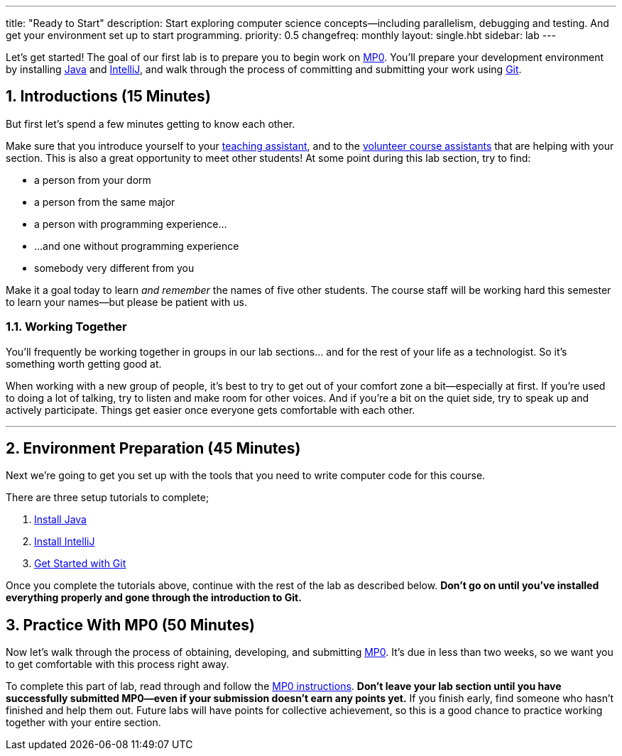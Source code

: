 ---
title: "Ready to Start"
description:
  Start exploring computer science concepts&mdash;including parallelism,
  debugging and testing. And get your environment set up to start programming.
priority: 0.5
changefreq: monthly
layout: single.hbt
sidebar: lab
---

:sectnums:
:linkattrs:

[.lead]
//
Let's get started!
//
The goal of our first lab is to prepare you to begin work on link:/MP/0/[MP0].
//
You'll prepare your development environment by installing
link:/MP/setup/java/[Java] and link:/MP/setup/intellij[IntelliJ], and walk
through the process of committing and submitting your work using
link:/MP/setup/git[Git].

== Introductions [.text-muted]#(15 Minutes)#

[.lead]
//
But first let's spend a few minutes getting to know each other.

Make sure that you introduce yourself to your
//
link:/info/people/#tas[teaching assistant],
//
and to the link:/info/people/#cas[volunteer course assistants]
//
that are helping with your section.
//
This is also a great opportunity to meet other students!
//
At some point during this lab section, try to find:

* a person from your dorm
//
* a person from the same major
//
* a person with programming experience...
//
* ...and one without programming experience
//
* somebody very different from you

Make it a goal today to learn _and remember_ the names of five other students.
//
The course staff will be working hard this semester to learn your
names&mdash;but please be patient with us.

=== Working Together

You'll frequently be working together in groups in our lab sections... and for
the rest of your life as a technologist.
//
So it's something worth getting good at.

When working with a new group of people, it's best to try to get out of your
comfort zone a bit&mdash;especially at first.
//
If you're used to doing a lot of talking, try to listen and make room for
other voices.
//
And if you're a bit on the quiet side, try to speak up and actively
participate.
//
Things get easier once everyone gets comfortable with each other.

'''

== Environment Preparation [.text-muted]#(45 Minutes)#

[.lead]
//
Next we're going to get you set up with the tools that you need to write
computer code for this course.

There are three setup tutorials to complete;

. link:/MP/setup/java/[Install Java]
//
. link:/MP/setup/intellij/[Install IntelliJ]
//
. link:/MP/setup/git/[Get Started with Git]

Once you complete the tutorials above, continue with the rest of the lab
as described below.
//
**Don't go on until you've installed everything properly and gone through the
introduction to Git.**

== Practice With MP0 [.text-muted]#(50 Minutes)#

[.lead]
//
Now let's walk through the process of obtaining, developing, and submitting
link:/MP/0[MP0].
//
It's due in less than two weeks, so we want you to get comfortable with this
process right away.

To complete this part of lab, read through and follow the
//
link:/MP/0/[MP0 instructions].
//
**Don't leave your lab section until you have successfully submitted
MP0&mdash;even if your submission doesn't earn any points yet.**
//
If you finish early, find someone who hasn't finished and help them out.
//
Future labs will have points for collective achievement, so this is a
good chance to practice working together with your entire section.
